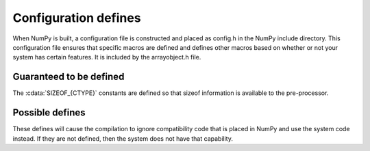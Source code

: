 Configuration defines
=====================

.. sectionauthor:: Travis E. Oliphant

When NumPy is built, a configuration file is constructed and placed as
config.h in the NumPy include directory. This configuration file
ensures that specific macros are defined and defines other macros
based on whether or not your system has certain features. It is
included by the arrayobject.h file.


Guaranteed to be defined
------------------------

The :cdata:`SIZEOF_{CTYPE}` constants are defined so that sizeof
information is available to the pre-processor.

.. cvar:: CHAR_BIT

    The number of bits of a char. The char is the unit of all sizeof
    definitions

.. cvar:: SIZEOF_SHORT

    sizeof(short)

.. cvar:: SIZEOF_INT

    sizeof(int)

.. cvar:: SIZEOF_LONG

    sizeof(long)

.. cvar:: SIZEOF_LONG_LONG

    sizeof(longlong) where longlong is defined appropriately on the
    platform (A macro defines **SIZEOF_LONGLONG** as well.)

.. cvar:: SIZEOF_PY_LONG_LONG
    

.. cvar:: SIZEOF_FLOAT

    sizeof(float)

.. cvar:: SIZEOF_DOUBLE

    sizeof(double)

.. cvar:: SIZEOF_LONG_DOUBLE

    sizeof(longdouble) (A macro defines **SIZEOF_LONGDOUBLE** as well.)

.. cvar:: SIZEOF_PY_INTPTR_T

    Size of a pointer on this platform (sizeof(void \*)) (A macro defines
    SIZEOF_INTP as well.)


Possible defines
----------------

These defines will cause the compilation to ignore compatibility code
that is placed in NumPy and use the system code instead. If they are
not defined, then the system does not have that capability. 

.. cvar:: HAVE_LONGDOUBLE_FUNCS

    System has C99 long double math functions.

.. cvar:: HAVE_FLOAT_FUNCS

    System has C99 float math functions.

.. cvar:: HAVE_INVERSE_HYPERBOLIC

    System has inverse hyperbolic functions: asinh, acosh, and atanh.

.. cvar:: HAVE_INVERSE_HYPERBOLIC_FLOAT

    System has C99 float extensions to inverse hyperbolic functions:
    asinhf, acoshf, atanhf

.. cvar:: HAVE_INVERSE_HYPERBOLIC_LONGDOUBLE

    System has C99 long double extensions to inverse hyperbolic functions:
    asinhl, acoshl, atanhl.

.. cvar:: HAVE_ISNAN

    System has an isnan function.

.. cvar:: HAVE_ISINF

    System has an isinf function.

.. cvar:: HAVE_LOG1P

    System has the log1p function: :math:`\log\left(x+1\right)`.

.. cvar:: HAVE_EXPM1

    System has the expm1 function: :math:`\exp\left(x\right)-1`.

.. cvar:: HAVE_RINT

    System has the rint function.


